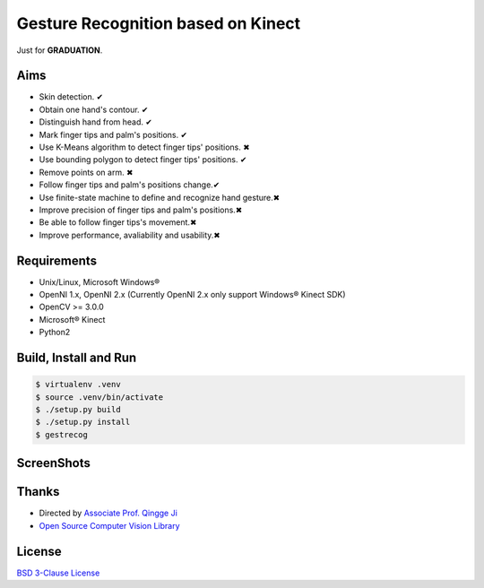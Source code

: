 -----------------------------------
Gesture Recognition based on Kinect
-----------------------------------

Just for **GRADUATION**.

Aims
====

* Skin detection. ✔︎
* Obtain one hand's contour. ✔︎
* Distinguish hand from head. ✔︎
* Mark finger tips and palm's positions. ✔︎
* Use K-Means algorithm to detect finger tips' positions. ✖︎
* Use bounding polygon to detect finger tips' positions. ✔︎
* Remove points on arm. ✖︎
* Follow finger tips and palm's positions change.✔︎
* Use finite-state machine to define and recognize hand gesture.✖︎
* Improve precision of finger tips and palm's positions.✖︎
* Be able to follow finger tips's movement.✖︎
* Improve performance, avaliability and usability.✖︎

Requirements
============

* Unix/Linux, Microsoft Windows®
* OpenNI 1.x, OpenNI 2.x (Currently OpenNI 2.x only support Windows® Kinect SDK)
* OpenCV >= 3.0.0
* Microsoft® Kinect
* Python2

Build, Install and Run
======================

.. code:: bash

    $ virtualenv .venv
    $ source .venv/bin/activate
    $ ./setup.py build
    $ ./setup.py install
    $ gestrecog

ScreenShots
===========

.. image:: https://raw.githubusercontent.com/zonyitoo/GestureRecognition/master/screenshot.png

Thanks
======

* Directed by `Associate Prof. Qingge Ji <http://sist.sysu.edu.cn/main/default/teainfo.aspx?id=73&no=1&pId=10>`_
* `Open Source Computer Vision Library <https://github.com/Itseez/opencv>`_

License
=======

`BSD 3-Clause License <http://opensource.org/licenses/BSD-3-Clause>`_
